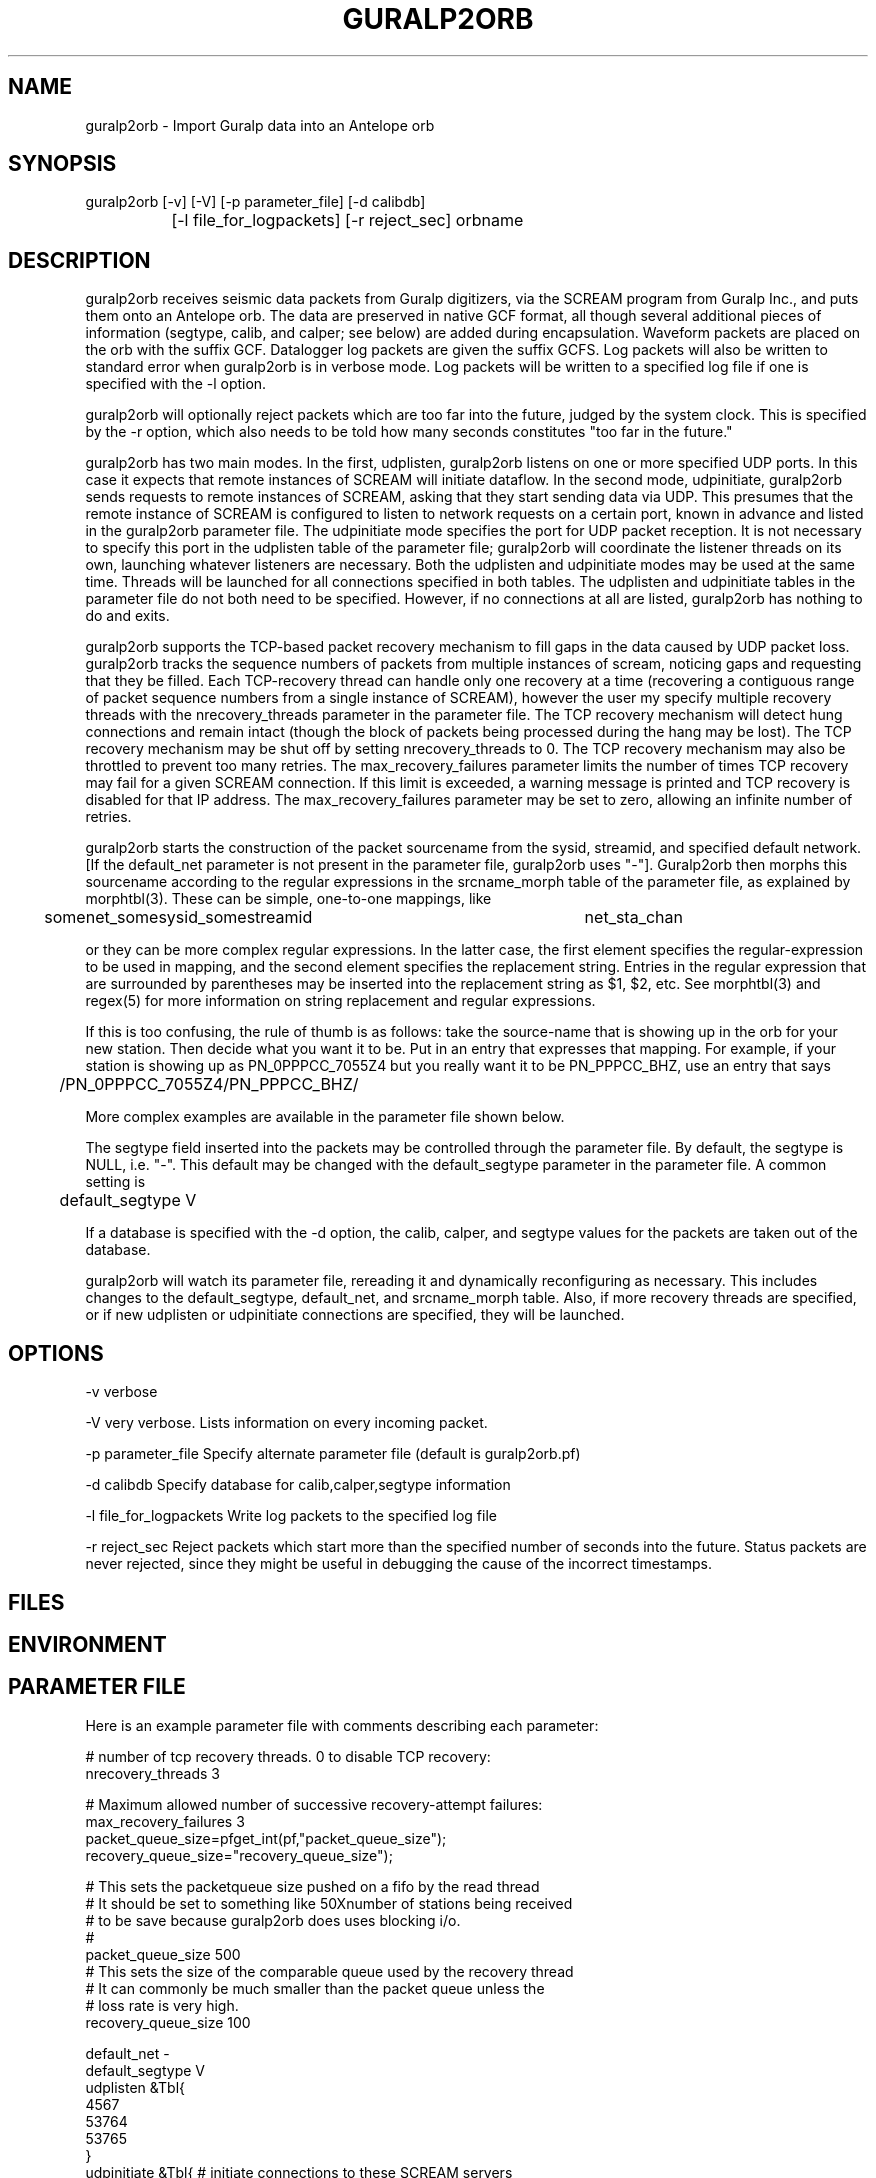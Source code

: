 .TH GURALP2ORB 1 "$Date$"
.SH NAME
guralp2orb \- Import Guralp data into an Antelope orb
.SH SYNOPSIS
.nf
guralp2orb [-v] [-V] [-p parameter_file] [-d calibdb]
		[-l file_for_logpackets] [-r reject_sec] orbname 
.fi
.SH DESCRIPTION
guralp2orb receives seismic data packets from Guralp digitizers, via
the SCREAM program from Guralp Inc., and puts them onto an Antelope
orb. The data are preserved in native GCF format, all though several
additional pieces of information (segtype, calib, and calper; see
below) are added during encapsulation. Waveform packets are placed on
the orb with the suffix GCF. Datalogger log packets are given the
suffix GCFS. Log packets will also be written to standard error when
guralp2orb is in verbose mode. Log packets will be written to a
specified log file if one is specified with the -l option.

guralp2orb will optionally reject packets which are too far into the
future, judged by the system clock. This is specified by the -r option,
which also needs to be told how many seconds constitutes "too far in
the future."

guralp2orb has two main modes. In the first, udplisten, guralp2orb
listens on one or more specified UDP ports. In this case it expects
that remote instances of SCREAM will initiate dataflow. In the second
mode, udpinitiate, guralp2orb sends requests to remote instances of
SCREAM, asking that they start sending data via UDP.  This presumes
that the remote instance of SCREAM is configured to listen to network
requests on a certain port, known in advance and listed in the
guralp2orb parameter file. The udpinitiate mode specifies the port for
UDP packet reception. It is not necessary to specify this port in the
udplisten table of the parameter file; guralp2orb will coordinate the
listener threads on its own, launching whatever listeners are
necessary. Both the udplisten and udpinitiate modes may be used at the
same time. Threads will be launched for all connections specified in
both tables. The udplisten and udpinitiate tables in the parameter file
do not both need to be specified. However, if no connections at all are
listed, guralp2orb has nothing to do and exits.

guralp2orb supports the TCP-based packet recovery mechanism to fill
gaps in the data caused by UDP packet loss. guralp2orb tracks the
sequence numbers of packets from multiple instances of scream, noticing
gaps and requesting that they be filled. Each TCP-recovery thread can
handle only one recovery at a time (recovering a contiguous range of
packet sequence numbers from a single instance of SCREAM), however the
user my specify multiple recovery threads with the nrecovery_threads
parameter in the parameter file. The TCP recovery mechanism will detect
hung connections and remain intact (though the block of packets being
processed during the hang may be lost). The TCP recovery mechanism may
be shut off by setting nrecovery_threads to 0. The TCP recovery mechanism 
may also be throttled to prevent too many retries. The max_recovery_failures
parameter limits the number of times TCP recovery may fail for a given SCREAM 
connection. If this limit is exceeded, a warning message is printed and 
TCP recovery is disabled for that IP address. The max_recovery_failures 
parameter may be set to zero, allowing an infinite number of retries.

guralp2orb starts the construction of the packet sourcename from the
sysid, streamid, and specified default network. [If the default_net
parameter is not present in the parameter file, guralp2orb uses "-"].
Guralp2orb then morphs this sourcename according to the regular
expressions in the srcname_morph table of the parameter file, as
explained by morphtbl(3). These can be simple, one-to-one mappings,
like
.nf

	somenet_somesysid_somestreamid 	  net_sta_chan

.fi
or they can be more complex regular expressions. In the latter case, 
the first element specifies the regular-expression 
to be used in mapping, and the second element specifies the replacement string. 
Entries in the regular expression that are surrounded by parentheses may
be inserted into the replacement string as $1, $2, etc. See morphtbl(3) and
regex(5) for more information on string replacement and regular expressions.

If this is too confusing, the rule of thumb is as follows: take the source-name 
that is showing up in the orb for your new station. Then decide what you want 
it to be. Put in an entry that expresses that mapping. For example, if your station 
is showing up as PN_0PPPCC_7055Z4 but you really want it to be PN_PPPCC_BHZ, 
use an entry that says 

.nf
	/PN_0PPPCC_7055Z4/PN_PPPCC_BHZ/
.fi

More complex examples are available in the parameter file shown below.

The segtype field inserted into the packets may be controlled through the parameter 
file. By default, the segtype is NULL, i.e. "-". This default may be changed with the
default_segtype parameter in the parameter file. A common setting is 
.nf
	default_segtype V
.fi

If a database is specified with the -d option, the calib, calper, and segtype 
values for the packets are taken out of the database. 

guralp2orb will watch its parameter file, rereading it and dynamically reconfiguring
as necessary. This includes changes to the default_segtype, default_net, and 
srcname_morph table. Also, if more recovery threads are specified, or if new 
udplisten or udpinitiate connections are specified, they will be launched. 
.SH OPTIONS
-v verbose

-V very verbose. Lists information on every incoming packet. 

-p parameter_file Specify alternate parameter file (default is guralp2orb.pf)

-d calibdb Specify database for calib,calper,segtype information

-l file_for_logpackets Write log packets to the specified log file

-r reject_sec Reject packets which start more than the specified number
of seconds into the future. Status packets are never rejected, since 
they might be useful in debugging the cause of the incorrect timestamps. 
.SH FILES
.SH ENVIRONMENT
.SH PARAMETER FILE
Here is an example parameter file with comments describing each 
parameter:
.nf

# number of tcp recovery threads. 0 to disable TCP recovery: 
nrecovery_threads 3 

# Maximum allowed number of successive recovery-attempt failures:
max_recovery_failures 3 
        packet_queue_size=pfget_int(pf,"packet_queue_size");   
        recovery_queue_size="recovery_queue_size");

# This sets the packetqueue size pushed on a fifo by the read thread
# It should be set to something like 50Xnumber of stations being received
# to be save because guralp2orb does uses blocking i/o.
#
packet_queue_size 500
# This sets the size of the comparable queue used by the recovery thread
# It can commonly be much smaller than the packet queue unless the 
# loss rate is very high.
recovery_queue_size 100

default_net -       
default_segtype V
udplisten &Tbl{
        4567
        53764
        53765
}
udpinitiate &Tbl{ # initiate connections to these SCREAM servers
#       SCREAM_IP:NETWORK_PORT   UDP_LISTENING_PORT
       137.229.32.243:1567 10001
}

# Apply these regular expression substitutions to source-names constructed 
# from default net, srcid, and streamid:
srcname_morph &Tbl{
-_SPSHE2_XXH6EY                                                  PP_MCLA_BHZ
-_SKGA00                                                         PP_SKGA
-_UNV000                                                         AK_UNV
-_(NHSA|SBEA|PPSA|PHSA|GCSA)                                     PP_$1
-_(DIV|SPIA|MCK|BMR|THY|SAW|SWD|JIS|AUL|TNA|RC01|FIB)            AK_$1
(SWD|AUL|MCK|TNA|UNV|SPIA|RC01|FIB|SAW|GCSA|THY|JIS)_BH([ZNE])2  $1_BH$2
(SWD|AUL|MCK|TNA|UNV|SPIA)_BH([ZNE])3                            $1_HH$2
(BMR|DIV)_BH([ZNE])4                                             $1_BH$2
(BMR|DIV)_BH([ZNE])5                                             $1_HH$2
(NHSA|SBEA|PPSA)_BHZ4                                            $1_BHZ
}
.fi

.SH EXAMPLE
.ft CW
.in 2c
.nf
.fi
.in
.ft R
.SH RETURN VALUES
.SH LIBRARY
.SH DIAGNOSTICS
.SH "SEE ALSO"
.nf
orbserver(1), morphtbl(3)
.fi
.SH "BUGS AND CAVEATS"
If something goes wrong with a particular TCP recovery of packets, that 
block of packets is lost: no further recovery attempts are made. In 
principle, more involved recovery attempts may be possible, though perhaps 
of limited value.

The file of log packets grows indefinitely, unless cleaned out 
by hand or other process. Since guralp2orb opens and closes the log 
file on reception of each status packet, it is probably reasonably 
safe to clean the file up while guralp2orb is running.

guralp2orb relies on the ability of the packet library to decompress
GCF format. Thus, one must have a current version of packets.pf and 
mk_libpkt.pf, with an up-to-date libPkt.so constructed from them. 

guralp2orb will watch the calibration, sensor, and instrument tables of
the optional calibration database, updating values as necessary.
However, guralp2orb is sensitive to the treatment of these database
files.  if one of those tables is not present at startup, it will never
be used.  If guralp2orb fails to do a stat of one of the tables while
running, it will quit using the file. Also, once the database is
opened, guralp2orb grabs onto each filename and watches that file for
changes. If another base-table of the same name supercedes the first
due to a change in dbdescriptor, the change will not be honored without
restarting guralp2orb.

guralp2orb dynamically launches new connect threads and recovery threads
when they are added to the parameter file. However, if the nrecovery_threads 
parameter is reduced or if udplisten or udpconnections are removed from the
parameter file, the corresponding threads are not killed. 

In principle it would be possible for guralp2orb to save state information, which 
would allow it to recover packets that were missed during short stops and restarts. 

The next stage in the development of guralp2orb will be to allow it to communicate 
directly to guralp dataloggers, without an intervening instance of scream. The 
threading structure in principle supports this, however it will require extensive 
work.  After that, the next thing to add would be direct command and control.

.SH AUTHOR
.nf
Kent Lindquist
Geophysical Institute
University of Alaska
(now at Lindquist Consulting, kent@lindquistconsulting.com)
.fi
.\" $Id$

